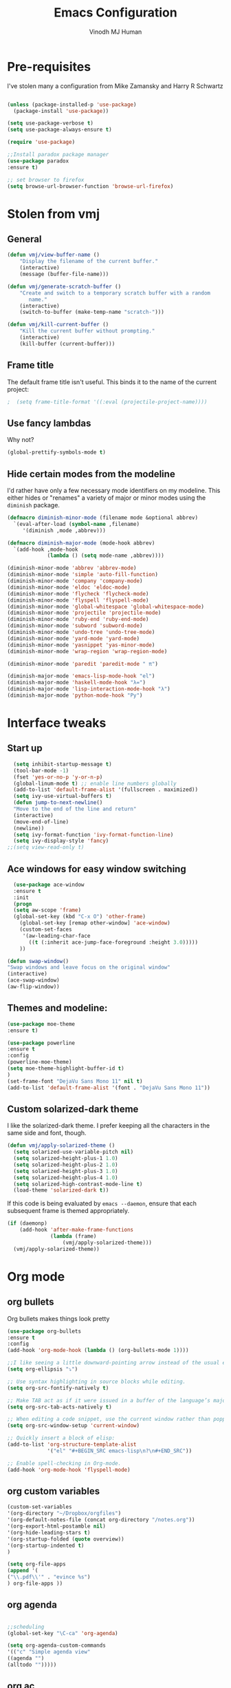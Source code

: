#+STARTUP: overview
#+TITLE: Emacs Configuration
#+AUTHOR: Vinodh MJ Human
#+EMAIL: 
#+OPTIONS: toc:nil num:nil
* Pre-requisites

I've stolen many a configuration from Mike Zamansky and Harry R Schwartz

#+BEGIN_SRC emacs-lisp

(unless (package-installed-p 'use-package)
  (package-install 'use-package))

(setq use-package-verbose t)
(setq use-package-always-ensure t)

(require 'use-package)

;;Install paradox package manager
(use-package paradox
:ensure t)

;; set browser to firefox
(setq browse-url-browser-function 'browse-url-firefox)
#+END_SRC
* Stolen from vmj
** General
#+BEGIN_SRC emacs-lisp
(defun vmj/view-buffer-name ()
    "Display the filename of the current buffer."
    (interactive)
    (message (buffer-file-name)))

(defun vmj/generate-scratch-buffer ()
    "Create and switch to a temporary scratch buffer with a random
       name."
    (interactive)
    (switch-to-buffer (make-temp-name "scratch-")))

(defun vmj/kill-current-buffer ()
    "Kill the current buffer without prompting."
    (interactive)
    (kill-buffer (current-buffer)))
#+END_SRC
** Frame title
The default frame title isn't useful. This binds it to the name of the current
project:

#+BEGIN_SRC emacs-lisp
;  (setq frame-title-format '((:eval (projectile-project-name))))
#+END_SRC

** Use fancy lambdas

Why not?

#+BEGIN_SRC emacs-lisp
  (global-prettify-symbols-mode t)
#+END_SRC

** Hide certain modes from the modeline

I'd rather have only a few necessary mode identifiers on my modeline. This
either hides or "renames" a variety of major or minor modes using the =diminish=
package.

#+BEGIN_SRC emacs-lisp
  (defmacro diminish-minor-mode (filename mode &optional abbrev)
    `(eval-after-load (symbol-name ,filename)
       '(diminish ,mode ,abbrev)))

  (defmacro diminish-major-mode (mode-hook abbrev)
    `(add-hook ,mode-hook
               (lambda () (setq mode-name ,abbrev))))

  (diminish-minor-mode 'abbrev 'abbrev-mode)
  (diminish-minor-mode 'simple 'auto-fill-function)
  (diminish-minor-mode 'company 'company-mode)
  (diminish-minor-mode 'eldoc 'eldoc-mode)
  (diminish-minor-mode 'flycheck 'flycheck-mode)
  (diminish-minor-mode 'flyspell 'flyspell-mode)
  (diminish-minor-mode 'global-whitespace 'global-whitespace-mode)
  (diminish-minor-mode 'projectile 'projectile-mode)
  (diminish-minor-mode 'ruby-end 'ruby-end-mode)
  (diminish-minor-mode 'subword 'subword-mode)
  (diminish-minor-mode 'undo-tree 'undo-tree-mode)
  (diminish-minor-mode 'yard-mode 'yard-mode)
  (diminish-minor-mode 'yasnippet 'yas-minor-mode)
  (diminish-minor-mode 'wrap-region 'wrap-region-mode)

  (diminish-minor-mode 'paredit 'paredit-mode " π")

  (diminish-major-mode 'emacs-lisp-mode-hook "el")
  (diminish-major-mode 'haskell-mode-hook "λ=")
  (diminish-major-mode 'lisp-interaction-mode-hook "λ")
  (diminish-major-mode 'python-mode-hook "Py")
#+END_SRC
* Interface tweaks
** Start up
#+BEGIN_SRC emacs-lisp
  (setq inhibit-startup-message t)
  (tool-bar-mode -1)
  (fset 'yes-or-no-p 'y-or-n-p)
  (global-linum-mode t) ;; enable line numbers globally
  (add-to-list 'default-frame-alist '(fullscreen . maximized))
  (setq ivy-use-virtual-buffers t)
  (defun jump-to-next-newline()
  "Move to the end of the line and return"
  (interactive)
  (move-end-of-line)
  (newline))
  (setq ivy-format-function 'ivy-format-function-line)
  (setq ivy-display-style 'fancy)
;;(setq view-read-only t)
 
#+END_SRC

** Ace windows for easy window switching
#+BEGIN_SRC emacs-lisp
  (use-package ace-window
  :ensure t
  :init
  (progn
  (setq aw-scope 'frame)
  (global-set-key (kbd "C-x O") 'other-frame)
    (global-set-key [remap other-window] 'ace-window)
    (custom-set-faces
     '(aw-leading-char-face
       ((t (:inherit ace-jump-face-foreground :height 3.0))))) 
    ))

(defun swap-window()
"Swap windows and leave focus on the original window"
(interactive)
(ace-swap-window)
(aw-flip-window))

#+END_SRC

#+RESULTS:

** Themes and modeline:
#+BEGIN_SRC emacs-lisp
(use-package moe-theme
:ensure t)

(use-package powerline
:ensure t
:config
(powerline-moe-theme)
(setq moe-theme-highlight-buffer-id t)
)
(set-frame-font "DejaVu Sans Mono 11" nil t)
(add-to-list 'default-frame-alist '(font . "DejaVu Sans Mono 11"))
#+END_SRC

#+RESULTS:
: t 
** Custom solarized-dark theme

I like the solarized-dark theme. I prefer keeping all the characters in the same
side and font, though.

#+BEGIN_SRC emacs-lisp
  (defun vmj/apply-solarized-theme ()
    (setq solarized-use-variable-pitch nil)
    (setq solarized-height-plus-1 1.0)
    (setq solarized-height-plus-2 1.0)
    (setq solarized-height-plus-3 1.0)
    (setq solarized-height-plus-4 1.0)
    (setq solarized-high-contrast-mode-line t)
    (load-theme 'solarized-dark t))
#+END_SRC

If this code is being evaluated by =emacs --daemon=, ensure that each subsequent
frame is themed appropriately.

#+BEGIN_SRC emacs-lisp
  (if (daemonp)
      (add-hook 'after-make-frame-functions
                (lambda (frame)
                    (vmj/apply-solarized-theme)))
    (vmj/apply-solarized-theme))
#+END_SRC
* Org mode
** org bullets
Org bullets makes things look pretty

#+BEGIN_SRC emacs-lisp
(use-package org-bullets
:ensure t
:config
(add-hook 'org-mode-hook (lambda () (org-bullets-mode 1))))

;;I like seeing a little downward-pointing arrow instead of the usual ellipsis (...) that org displays when there’s stuff under a header.
(setq org-ellipsis "⤵")

;; Use syntax highlighting in source blocks while editing.
(setq org-src-fontify-natively t)

;; Make TAB act as if it were issued in a buffer of the language’s major mode.
(setq org-src-tab-acts-natively t)

;; When editing a code snippet, use the current window rather than popping open a new one (which shows the same information).
(setq org-src-window-setup 'current-window)

;; Quickly insert a block of elisp:
(add-to-list 'org-structure-template-alist
             '("el" "#+BEGIN_SRC emacs-lisp\n?\n#+END_SRC"))

;; Enable spell-checking in Org-mode.
(add-hook 'org-mode-hook 'flyspell-mode)

#+END_SRC
** org custom variables
#+BEGIN_SRC emacs-lisp
(custom-set-variables
'(org-directory "~/Dropbox/orgfiles")
'(org-default-notes-file (concat org-directory "/notes.org"))
'(org-export-html-postamble nil)
'(org-hide-leading-stars t)
'(org-startup-folded (quote overview))
'(org-startup-indented t)
)

(setq org-file-apps
(append '(
("\\.pdf\\'" . "evince %s")
) org-file-apps ))

#+END_SRC
** org agenda
#+BEGIN_SRC emacs-lisp

;;scheduling 
(global-set-key "\C-ca" 'org-agenda)

(setq org-agenda-custom-commands
'(("c" "Simple agenda view"
((agenda "")
(alltodo "")))))

#+END_SRC
** org ac
#+BEGIN_SRC emacs-lisp

(use-package org-ac
:ensure t
:init (progn
(require 'org-ac)
(org-ac/config-default)
))

(add-to-list 'ac-modes 'org-mode)

#+END_SRC
** org capture
#+BEGIN_SRC emacs-lisp

(global-set-key (kbd "C-c c") 'org-capture)

            (setq org-agenda-files (list "~/Dropbox/orgfiles/gcal.org"
          			       "~/Dropbox/orgfiles/i.org"
          			       "~/Dropbox/orgfiles/y.org"
          			       "~/Dropbox/orgfiles/word.org"))

            (setq org-capture-templates
          			  '(("a" "Appointment" entry (file  "~/Dropbox/orgfiles/gcal.org" )
          				   "* %?\n\n%^T\n\n:PROPERTIES:\n\n:END:\n\n")
          				  ("l" "Link" entry (file+headline "~/Dropbox/orgfiles/links.org" "Links")
          				   "* %? %^L" :prepend t)
          				  ("b" "Blog idea" entry (file+headline "~/Dropbox/orgfiles/y.org" "Blog Topics:")
          				   "* %?\n" :prepend t)
                                        ("y" "Youtube idea" entry (file+headline "~/Dropbox/orgfiles/y.org" "Youtube Topics:")
          				   "* %?\n" :prepend t)
          				  ("t" "To Do Item" entry (file+headline "~/Dropbox/orgfiles/i.org" "To Do")
          				   "* TODO %? \n%u" :prepend t)
  					  ("d" "Detailed To Do Item" entry (file+headline "~/Dropbox/orgfiles/i.org" "To Do")
          				   "* TODO %^C %? %^g\n%u" :prepend t)
  					  ("n" "Note" entry (file+headline "~/Dropbox/orgfiles/i.org" "Notes")
          				   "* %?\n%u" :prepend t)
  					  ("w" "Word" entry (file+headline "~/Dropbox/orgfiles/word.org" "Words")
          				   "* %?\n" :prepend t)
  					  ("p" "Phrase" entry (file+headline "~/Dropbox/orgfiles/word.org" "Phrases")
          				   "* %?\n" :prepend t)
  					  ))
#+END_SRC

** org mobile   
#+BEGIN_SRC emacs-lisp        
;; Set to the name of the file where new notes will be stored
(setq org-mobile-inbox-for-pull "~/Dropbox/orgfiles/mobile.org")
;; Set to <your Dropbox root directory>/MobileOrg.
(setq org-mobile-directory "~/Dropbox/Apps/MobileOrg")
(run-with-idle-timer 100 1 'org-mobile-pull)
(run-with-idle-timer 60 1 'org-mobile-push)

#+END_SRC

#+RESULTS:

** org refile
#+BEGIN_SRC emacs-lisp

(setq org-refile-targets '((org-agenda-files :maxlevel . 1)))
(setq org-refile-use-outline-path 'file)
(setq org-outline-path-complete-in-steps nil)
#+END_SRC

** org other stuff
#+BEGIN_SRC emacs-lisp

  (defadvice org-capture-finalize 
              (after delete-capture-frame activate)  
          "Advise capture-finalize to close the frame"  
          (if (equal "capture" (frame-parameter nil 'name))  
          (delete-frame)))

          (defadvice org-capture-destroy 
              (after delete-capture-frame activate)  
          "Advise capture-destroy to close the frame"  
          (if (equal "capture" (frame-parameter nil 'name))  
          (delete-frame)))  

          (use-package noflet
          :ensure t )
          (defun make-capture-frame ()
          "Create a new frame and run org-capture."
          (interactive)
          (make-frame '((name . "capture")))
          (select-frame-by-name "capture")
          (delete-other-windows)
          (noflet ((switch-to-buffer-other-window (buf) (switch-to-buffer buf)))
              (org-capture)))

  (require 'ox-md)
  (require 'ox-beamer)

  ;; Don’t ask before evaluating code blocks.
  (setq org-confirm-babel-evaluate nil)

  ;(use-package epresent
  ;:ensure t)

#+END_SRC

#+RESULTS:
: make-capture-frame
* smex
#+BEGIN_SRC emacs-lisp

  ;; (use-package smex
  ;; :ensure t
  ;; :config 
  ;; (global-set-key (kbd "M-x") 'smex)
  ;; (global-set-key (kbd "M-X") 'smex-major-mode-commands)
  ;; ;; This is your old M-x.
 ;; (global-set-key (kbd "C-c C-c M-x") 'execute-extended-command))
#+END_SRC

#+RESULTS:
: t

* abo-abo
** Swiper / Ivy / Counsel
Swiper gives us a really efficient incremental search with regular expressions
and Ivy / Counsel replace a lot of ido or helms completion functionality
#+BEGIN_SRC emacs-lisp
  (use-package counsel
   :ensure t
   :bind
   (("M-y" . counsel-yank-pop)
   :map ivy-minibuffer-map
   ("M-y" . ivy-next-line)))

  (use-package ivy
  :ensure t
  :diminish (ivy-mode)
  :bind (("C-x b" . ivy-switch-buffer))
  :config
  (ivy-mode 1)
  (setq ivy-use-virtual-buffers t)
  (setq ivy-display-style 'fancy)
  (setq ivy-height 20)
  (setq ivy-format-function 'ivy-format-function-line))

  (use-package swiper
  :ensure t
  :bind (("C-s" . swiper)
	 ("C-r" . swiper)
	 ("C-c C-r" . ivy-resume)
	 ("M-x" . counsel-M-x)
       ("C-x r b" . counsel-bookmark)
	 ("C-x C-f" . counsel-find-file))
  :config
  (progn
    (ivy-mode 1)
    (setq ivy-use-virtual-buffers t)
    (setq ivy-display-style 'fancy)
    (define-key read-expression-map (kbd "C-r") 'counsel-expression-history)
    ))

(defface ivy-current-match
  '((((class color) (background light))
     :background "#1a4b77" :foreground "white")
    (((class color) (background dark))
     :background "#65a7e2" :foreground "black"))
  "Face used by Ivy for highlighting first match.")

#+END_SRC

#+RESULTS:
: ivy-current-match

** Avy
navigate by searching for a letter on the screen and jumping to it
See https://github.com/abo-abo/avy for more info
#+BEGIN_SRC emacs-lisp
  (use-package avy
  :ensure t
  :bind ("M-s" . avy-goto-word-1)) ;; changed from char as per jcs
#+END_SRC
** Hydra
#+BEGIN_SRC emacs-lisp
  (use-package hydra 
    :ensure hydra
    :init 
    (global-set-key
    (kbd "C-x t")
	    (defhydra toggle (:color blue)
	      "toggle"
	      ("a" abbrev-mode "abbrev")
	      ("s" flyspell-mode "flyspell")
	      ("d" toggle-debug-on-error "debug")
	      ("c" fci-mode "fCi")
	      ("f" auto-fill-mode "fill")
	      ("t" toggle-truncate-lines "truncate")
	      ("w" whitespace-mode "whitespace")
	      ("q" nil "cancel")))
    (global-set-key
     (kbd "C-x j")
     (defhydra gotoline 
       ( :pre (linum-mode 1)
	      :post (linum-mode -1))
       "goto"
       ("t" (lambda () (interactive)(move-to-window-line-top-bottom 0)) "top")
       ("b" (lambda () (interactive)(move-to-window-line-top-bottom -1)) "bottom")
       ("m" (lambda () (interactive)(move-to-window-line-top-bottom)) "middle")
       ("e" (lambda () (interactive)(end-of-buffer)) "end")
       ("c" recenter-top-bottom "recenter")
       ("n" next-line "down")
       ("p" (lambda () (interactive) (forward-line -1))  "up")
       ("g" goto-line "goto-line")
       ))
    (global-set-key
     (kbd "C-c t")
     (defhydra hydra-global-org (:color blue)
       "Org"
       ("t" org-timer-start "Start Timer")
       ("s" org-timer-stop "Stop Timer")
       ("r" org-timer-set-timer "Set Timer") ; This one requires you be in an orgmode doc, as it sets the timer for the header
       ("p" org-timer "Print Timer") ; output timer value to buffer
       ("w" (org-clock-in '(4)) "Clock-In") ; used with (org-clock-persistence-insinuate) (setq org-clock-persist t)
       ("o" org-clock-out "Clock-Out") ; you might also want (setq org-log-note-clock-out t)
       ("j" org-clock-goto "Clock Goto") ; global visit the clocked task
       ("c" org-capture "Capture") ; Don't forget to define the captures you want http://orgmode.org/manual/Capture.html
	     ("l" (or )rg-capture-goto-last-stored "Last Capture"))))

(global-set-key
     (kbd "C-x f")
     (defhydra frequent (:color blue)
       "frequent"
       ("f" counsel-find-file "find-file")
       ("l" mlint-clear-warnings "mlint clear")
       ("b" counsel-bookmark "bookmarks")
       ("a" mark-whole-buffer "select all")
       ("r" revert-buffer "refresh")
       ("p" crepro "projectile")
       ("s" (find-file "/local-ssd/vjayakri") "ssd")
       ("n" (find-file "/mathworks/devel/sandbox/vjayakri") "sbs")
       ("w" auto-fill-mode "auto wrap")
       ("g" (find-file "~/projects/cpp/graph") "graph")
       ("t" toggle-truncate-lines "toggle truncate")))
     
#+END_SRC

#+RESULTS:
* Necessary
** Misc packages
#+BEGIN_SRC emacs-lisp

  ; Highlights the current cursor line
  (when window-system
  (global-hl-line-mode))
  
  ; flashes the cursor's line when you scroll
  (use-package beacon
  :ensure t
  :config
  (beacon-mode 1)
  ; (setq beacon-color "#666600")
  )
  
  ; deletes all the whitespace when you hit backspace or delete
  (use-package hungry-delete
  :ensure t
  :config
  (global-hungry-delete-mode))
  
  ; expand the marked region in semantic increments (negative prefix to reduce region)
  (use-package expand-region
  :ensure t
  :config 
  (global-set-key (kbd "C-=") 'er/expand-region))

  (setq save-interprogram-paste-before-kill t)

  ; font scaling
  (use-package default-text-scale
  :ensure t
  :config
  (global-set-key (kbd "C-M-=") 'default-text-scale-increase)
  (global-set-key (kbd "C-M--") 'default-text-scale-decrease))

  ;origami folding
  (use-package origami
  :ensure t)

  (use-package which-key
	:ensure t 
	:config
	(which-key-mode))

#+END_SRC
** Autocomplete
#+BEGIN_SRC emacs-lisp
  (use-package auto-complete
  :ensure t
  :init
  (progn
    (ac-config-default)
    (global-auto-complete-mode t)
    (add-to-list 'ac-modes 'matlab-mode)
    (add-to-list 'ac-modes 'nxml-mode)
    ))
#+END_SRC
  
** Flycheck
#+BEGIN_SRC emacs-lisp
    (use-package flycheck
      :ensure t
      :init
      (global-flycheck-mode t))

;(add-hook 'text-mode-hook 'flyspell-mode)
;(add-hook 'prog-mode-hook 'flyspell-prog-mode)
#+END_SRC
** Yasnippet
#+BEGIN_SRC emacs-lisp
    (use-package yasnippet
      :ensure t
      :init
        (yas-global-mode 1))

(use-package yasnippet-snippets
:ensure t)

#+END_SRC

#+RESULTS:

** Undo Tree
#+BEGIN_SRC emacs-lisp
    (use-package undo-tree
      :ensure t
      :init
      (global-undo-tree-mode))
#+END_SRC
** Reveal.js
#+BEGIN_SRC emacs-lisp
    (use-package ox-reveal
    :ensure ox-reveal)

    (setq org-reveal-root "http://cdn.jsdelivr.net/reveal.js/3.0.0/")
    (setq org-reveal-mathjax t)

    (use-package htmlize
    :ensure t)
#+END_SRC

#+RESULTS:
: t

** iedit and narrow / widen dwim

#+BEGIN_SRC emacs-lisp
  ; mark and edit all copies of the marked region simultaneously. 
  (use-package iedit
  :ensure t)
  
  ; if you're windened, narrow to the region, if you're narrowed, widen
  ; bound to C-x n
  (defun narrow-or-widen-dwim (p)
  "If the buffer is narrowed, it widens. Otherwise, it narrows intelligently.
  Intelligently means: region, org-src-block, org-subtree, or defun,
  whichever applies first.
  Narrowing to org-src-block actually calls `org-edit-src-code'.
  
  With prefix P, don't widen, just narrow even if buffer is already
  narrowed."
  (interactive "P")
  (declare (interactive-only))
  (cond ((and (buffer-narrowed-p) (not p)) (widen))
  ((region-active-p)
  (narrow-to-region (region-beginning) (region-end)))
  ((derived-mode-p 'org-mode)
  ;; `org-edit-src-code' is not a real narrowing command.
  ;; Remove this first conditional if you don't want it.
  (cond ((ignore-errors (org-edit-src-code))
  (delete-other-windows))
  ((org-at-block-p)
  (org-narrow-to-block))
  (t (org-narrow-to-subtree))))
  (t (narrow-to-defun))))
  
  ;; (define-key endless/toggle-map "n" #'narrow-or-widen-dwim)
  ;; This line actually replaces Emacs' entire narrowing keymap, that's
  ;; how much I like this command. Only copy it if that's what you want.
  (define-key ctl-x-map "n" #'narrow-or-widen-dwim)
  
#+END_SRC


#+RESULTS:
: narrow-or-widen-dwim
** Dired
  #+BEGIN_SRC emacs-lisp
  (use-package dired+
  :ensure t
  :config (require 'dired+)
  )
  (use-package dired-quick-sort
  :ensure t
  :config
  (dired-quick-sort-setup))

(setq dired-recursive-copies 'always)
  #+END_SRC
** Ibuffer
#+BEGIN_SRC emacs-lisp
  (global-set-key (kbd "C-x C-b") 'ibuffer)
   (setq ibuffer-saved-filter-groups
	 (quote (("default"
                  ("dired" (mode . dired-mode))
		  ("org" (name . "^.*org$"))
                
		  ("web" (or (mode . web-mode) (mode . js2-mode)))
		  ("shell" (or (mode . eshell-mode) (mode . shell-mode)))
		  ("programming" (or
				  (mode . python-mode)
		                  (mode . matlab-mode)
				  (mode . c++-mode)))

                                ("emacs" (or
                            (name . "^\\*scratch\\*$")
                            (name . "^\\*Messages\\*$")))
				  ))))
   (add-hook 'ibuffer-mode-hook
             (lambda ()
               (ibuffer-switch-to-saved-filter-groups "default")))
               

#+END_SRC
* Programming essentials
** Babel

#+BEGIN_SRC emacs-lisp
(org-babel-do-load-languages
'org-babel-load-languages
'((python . t)
   (emacs-lisp . t)
   (C . t)
(js . t)
   (ditaa . t)
   (dot . t)
   (org . t)
      (sh . t )
   (shell . t )
(latex . t )
   ))
#+END_SRC
** Projectile
#+BEGIN_SRC emacs-lisp
  ;; Projectile
  (use-package projectile
   :ensure t
   :config
   (projectile-global-mode)
   (setq projectile-completion-system 'ivy))

;;  (use-package counsel-projectile
  ;; :ensure t
  ;; :config
  ;; (counsel-projectile-on))

#+END_SRC

#+RESULTS:
: t

** Smart Parens
#+BEGIN_SRC emacs-lisp
(use-package smartparens
:ensure t
:config
(use-package smartparens-config)
(use-package smartparens-html)
(use-package smartparens-python)
(use-package smartparens-latex)
(smartparens-global-mode t)
(show-smartparens-global-mode t)
:bind
( ("C-<down>" . sp-down-sexp)
 ("C-<up>"   . sp-up-sexp)
 ("M-<down>" . sp-backward-down-sexp)
 ("M-<up>"   . sp-backward-up-sexp)
("C-M-a" . sp-beginning-of-sexp)
 ("C-M-e" . sp-end-of-sexp)



 ("C-M-f" . sp-forward-sexp)
 ("C-M-b" . sp-backward-sexp)

 ("C-M-n" . sp-next-sexp)
 ("C-M-p" . sp-previous-sexp)

 ("C-S-f" . sp-forward-symbol)
 ("C-S-b" . sp-backward-symbol)

 ("C-<right>" . sp-forward-slurp-sexp)
 ("M-<right>" . sp-forward-barf-sexp)
 ("C-<left>"  . sp-backward-slurp-sexp)
 ("M-<left>"  . sp-backward-barf-sexp)

 ("C-M-t" . sp-transpose-sexp)
 ("C-M-k" . sp-kill-sexp)
 ("C-k"   . sp-kill-hybrid-sexp)
 ("M-k"   . sp-backward-kill-sexp)
 ("C-M-w" . sp-copy-sexp)

 ("C-M-d" . delete-sexp)

 ("M-<backspace>" . backward-kill-word)
 ("C-<backspace>" . sp-backward-kill-word)
 ([remap sp-backward-kill-word] . backward-kill-word)

 ("M-[" . sp-backward-unwrap-sexp)
 ("M-]" . sp-unwrap-sexp)

 ("C-x C-t" . sp-transpose-hybrid-sexp)

 ("C-c ("  . wrap-with-parens)
 ("C-c ["  . wrap-with-brackets)
 ("C-c {"  . wrap-with-braces)
 ("C-c '"  . wrap-with-single-quotes)
 ("C-c \"" . wrap-with-double-quotes)
 ("C-c _"  . wrap-with-underscores)
("C-c `"  . wrap-with-back-quotes)
))


#+END_SRC
** Magit
#+BEGIN_SRC emacs-lisp
(use-package magit
  :bind ("C-x g" . magit-status)
  :config
  (setq git-commit-summary-max-length 50)
  (add-hook 'git-commit-mode-hook 'turn-on-flyspell))

#+END_SRC
** LaTeX
#+BEGIN_SRC emacs-lisp

;; latex
;(use-package tex
;:ensure auctex)

;(defun tex-view ()
;    (interactive)
;    (tex-send-command "evince" (tex-append tex-print-file ".pdf")))
#+END_SRC
** misc
#+BEGIN_SRC emacs-lisp
  (global-auto-revert-mode 1)

  ;; Treating terms in CamelCase symbols as separate words makes editing
  ;; a little easier for me, so I like to use subword-mode everywhere.
  (global-subword-mode 1)

  ;; Compilation output goes to the *compilation* buffer. I rarely have
  ;; that window selected, so the compilation output disappears past the
  ;; bottom of the window. This automatically scrolls the compilation
  ;; window so I can always see the output.
  (setq compilation-scroll-output t)
#+END_SRC
* Programming
** c++
*** ggtags
#+BEGIN_SRC emacs-lisp
  (use-package ggtags
  :ensure t
  :config 
  (add-hook 'c-mode-common-hook
            (lambda ()
              (when (derived-mode-p 'c-mode 'c++-mode)
                (ggtags-mode 1))))
  )
#+END_SRC
*** indentation
#+BEGIN_SRC emacs-lisp
(defun my-c-mode-common-hook ()
 ;; my customizations for all of c-mode, c++-mode
 (c-set-offset 'substatement-open 0)
 setq-default c-indent-tabs-mode t     ; Pressing TAB should cause indentation
                c-indent-level 4         ; A TAB is equivilent to four spaces
                c-argdecl-indent 0       ; Do not indent argument decl's extra
                c-tab-always-indent t
                backward-delete-function nil) ; DO NOT expand tabs when deleting
  (c-add-style "my-c-style" '((c-continued-statement-offset 4))) ; If a statement continues on the next line, indent the continuation by 4

  (defun my-c-mode-hook ()
    (c-set-style "my-c-style")
    (c-set-offset 'substatement-open '0) ; brackets should be at same indentation level as the statements they open
    (c-set-offset 'inline-open '+)
    (c-set-offset 'block-open '+)
    (c-set-offset 'brace-list-open '+)   ; all "opens" should be indented by the c-indent-level
    (c-set-offset 'case-label '+))       ; indent case labels by c-indent-level, too
  (add-hook 'c-mode-hook 'my-c-mode-hook)
  (add-hook 'c++-mode-hook 'my-c-mode-hook)

#+END_SRC

*** keybindings
#+BEGIN_SRC emacs-lisp 
  ;; c++ mode debugging
  (global-set-key (kbd "<C-f5>") 'gdb)

  (global-set-key (kbd "<f7>")'compile)
  (global-set-key (kbd "<f9>") 'gud-break)

  (global-set-key (kbd "<f10>") 'gud-next)
  (global-set-key (kbd "<f11>") 'gud-step)
#+END_SRC

** Web Mode
#+BEGIN_SRC emacs-lisp
    (use-package web-mode
      :ensure t
      :config
	   (add-to-list 'auto-mode-alist '("\\.html?\\'" . web-mode))
	   (add-to-list 'auto-mode-alist '("\\.vue?\\'" . web-mode))
	   (setq web-mode-engines-alist
		 '(("django"    . "\\.html\\'")))
	   (setq web-mode-ac-sources-alist
	   '(("css" . (ac-source-css-property))
	   ("vue" . (ac-source-words-in-buffer ac-source-abbrev))
           ("html" . (ac-source-words-in-buffer ac-source-abbrev))))
  (setq web-mode-enable-auto-closing t))
  (setq web-mode-enable-auto-quoting t) ; this fixes the quote problem I mentioned
  (setq web-mode-markup-indent-offset 2)
  (setq web-mode-css-indent-offset 2)
  (setq web-mode-code-indent-offset 2)

#+END_SRC
* Shell
** Better Shell
#+BEGIN_SRC emacs-lisp :tangle no
(use-package better-shell
    :ensure t
    :bind (("C-'" . better-shell-shell)
           ("C-;" . better-shell-remote-open)))
#+END_SRC
** eshell stuff
#+BEGIN_SRC emacs-lisp

  (use-package shell-switcher
    :ensure t
    :config 
    (setq shell-switcher-mode t)
    :bind (("C-'" . shell-switcher-switch-buffer)
	   ("C-x 4 '" . shell-switcher-switch-buffer-other-window)
	   ("C-M-'" . shell-switcher-new-shell)))

#+END_SRC
#+RESULTS:
: t
* Elfeed
#+BEGIN_SRC emacs-lisp
(setq elfeed-db-directory "~/Dropbox/shared/elfeeddb")

;; use an org file to organise feeds
(use-package elfeed-org
  :ensure t
  :config
  (elfeed-org)
  (setq rmh-elfeed-org-files (list "~/Dropbox/shared/elfeed.org")))

(defun elfeed-mark-all-as-read ()
      (interactive)
      (mark-whole-buffer)
      (elfeed-search-untag-all-unread))

;;functions to support syncing .elfeed between machines
;;makes sure elfeed reads index from disk before launching
(defun bjm/elfeed-load-db-and-open ()
  "Wrapper to load the elfeed db from disk before opening"
  (interactive)
  (elfeed-db-load)
  (elfeed)
  (elfeed-search-update--force))

;;write to disk when quiting
(defun bjm/elfeed-save-db-and-bury ()
  "Wrapper to save the elfeed db to disk before burying buffer"
  (interactive)
  (elfeed-db-save)
  (quit-window))

(defalias 'elfeed-toggle-star
  (elfeed-expose #'elfeed-search-toggle-all 'star))

(use-package elfeed
  :ensure t
  :bind (:map elfeed-search-mode-map
	      ("q" . bjm/elfeed-save-db-and-bury)
	      ("Q" . bjm/elfeed-save-db-and-bury)
	      ("m" . elfeed-toggle-star)
	      ("M" . elfeed-toggle-star)
              ("j" . vmj/hydra-elfeed/body)
	      ("J" . vmj/hydra-elfeed/body)
	      ))

(use-package elfeed-goodies
  :ensure t
  :config
  (elfeed-goodies/setup))

(defhydra vmj/hydra-elfeed ()
   "filter"
   ("c" (elfeed-search-set-filter "@6-months-ago +cs") "cs")
   ("e" (elfeed-search-set-filter "@6-months-ago +emacs") "emacs")
   ("o" (elfeed-search-set-filter "@6-months-ago +mitocw") "mitocw")
   ("*" (elfeed-search-set-filter "@6-months-ago +star") "Starred")
   ("M" elfeed-toggle-star "Mark")
   ("A" (elfeed-search-set-filter "@6-months-ago") "All")
   ("T" (elfeed-search-set-filter "@1-day-ago") "Today")
   ("Q" bjm/elfeed-save-db-and-bury "Quit Elfeed" :color blue)
   ("q" nil "quit" :color blue)
   )

#+END_SRC
* Transpose lines
#+BEGIN_SRC emacs-lisp

(defun move-line (n)
  "Move the current line up or down by N lines."
  (interactive "p")
  (setq col (current-column))
  (beginning-of-line) (setq start (point))
  (end-of-line) (forward-char) (setq end (point))
  (let ((line-text (delete-and-extract-region start end)))
    (forward-line n)
    (insert line-text)
    ;; restore point to original column in moved line
    (forward-line -1)
    (forward-char col)))

(defun move-line-up (n)
  "Move the current line up by N lines."
  (interactive "p")
  (move-line (if (null n) -1 (- n))))

(defun move-line-down (n)
  "Move the current line down by N lines."
  (interactive "p")
  (move-line (if (null n) 1 n)))

(global-set-key (kbd "C-M-<up>") 'move-line-up)
(global-set-key (kbd "C-M-<down>") 'move-line-down)
#+END_SRC

* Key bindings 
#+BEGIN_SRC emacs-lisp
   ;;Keyboard mappings
  (setq user-full-name "Vinodh MJ Human" user-mail-address "vinodhmjhuman@gmail.com")
  (global-set-key (kbd "\e\ei") (lambda () (interactive) (find-file "~/Dropbox/orgfiles/i.org")))
  (global-set-key (kbd "\e\el") (lambda () (interactive) (find-file "~/Dropbox/orgfiles/links.org")))
  (global-set-key (kbd "\e\ew") (lambda () (interactive) (find-file "~/Dropbox/orgfiles/word.org")))
  (global-set-key (kbd "\e\ec") (lambda () (interactive) (find-file "~/.emacs.d/myinit.org")))
  (global-set-key (kbd "\e\eb") (lambda () (interactive) (find-file "~/Dropbox/orgfiles/books.org")))


  (global-set-key (kbd "<f4>") 'kmacro-end-and-call-macro)
  (global-set-key (kbd "<f5>") 'revert-buffer)
  (global-set-key (kbd "C-\\") "\C-a\C- \C-e\M-w") ;copy current line
  (global-set-key (kbd "<C-f7>") 'toggle-truncate-lines)
  (global-set-key (kbd "C-`") 'other-window)
  (global-set-key (kbd "<C-iso-lefttab>") 'other-window)
  (global-set-key (kbd "C-<return>") 'jump-to-next-newline)
  (global-set-key (kbd "C-x o") 'swap-window)
  (global-set-key (kbd "<C-f6>") 'mlint-clear-warnings)

  (global-set-key (kbd "C-<") 'beginning-of-buffer)
  (global-set-key (kbd "C->") 'end-of-buffer)

  (global-set-key (kbd "<f8>") 'view-mode)

  (global-set-key (kbd "C-;") 'iedit-mode)



#+END_SRC
* edit server & emacs chrome
#+BEGIN_SRC emacs-lisp
(use-package edit-server
	:ensure t 
	:config
        (when (locate-library "edit-server")
        (setq edit-server-new-frame nil)
        (edit-server-start)))
#+END_SRC
* Engine mode 
Enable [[https://github.com/vmj/engine-mode][engine-mode]] and define a few useful engines.

#+BEGIN_SRC emacs-lisp
  (require 'engine-mode)

  (defengine duckduckgo
    "https://duckduckgo.com/?q=%s"
    :keybinding "d")

  (defengine github
    "https://github.com/search?ref=simplesearch&q=%s"
    :keybinding "g")

  (defengine google
    "http://www.google.com/search?ie=utf-8&oe=utf-8&q=%s"
    :keybinding "l")

  (defengine rfcs
    "http://pretty-rfc.herokuapp.com/search?q=%s")

  (defengine stack-overflow
    "https://stackoverflow.com/search?q=%s"
    :keybinding "s")

  (defengine wikipedia
    "http://www.wikipedia.org/search-redirect.php?language=en&go=Go&search=%s"
    :keybinding "w")

  (defengine wiktionary
    "https://www.wikipedia.org/search-redirect.php?family=wiktionary&language=en&go=Go&search=%s")

  (defengine youtube
    "https://www.youtube.com/results?search_query=%s"
    :keybinding "y")

  (engine-mode t)

#+END_SRC

#+RESULTS:
: t

* ediff
#+BEGIN_SRC emacs-lisp
  (setq ediff-split-window-function 'split-window-vertically)
  
#+END_SRC

#+RESULTS:
: split-window-vertically

* Writing prose
** Look up definitions in Webster 1913

I look up definitions by hitting =C-x w=, which shells out to =sdcv=. I've
loaded that with the (beautifully lyrical) 1913 edition of Webster's dictionary,
so these definitions are a lot of fun.

#+BEGIN_SRC emacs-lisp
  (defun vmj/region-or-word ()
    (if mark-active
        (buffer-substring-no-properties (region-beginning)
                                        (region-end))
      (thing-at-point 'word)))


  (defun vmj/dictionary-prompt ()
    (read-string
     (format "Word (%s): " (or (vmj/region-or-word) ""))
     nil
     nil
     (vmj/region-or-word)))

  (defun vmj/dictionary-define-word ()
    (interactive)
    (let* ((word (vmj/dictionary-prompt))
           (buffer-name (concat "Definition: " word)))
      (with-output-to-temp-buffer buffer-name
        (shell-command (format "sdcv -n %s" word) buffer-name))))

  (define-key global-map (kbd "C-x l") 'vmj/dictionary-define-word)
#+END_SRC

#+RESULTS:
: vmj/dictionary-define-word

** Look up words in a thesaurus

Synosaurus is hooked up to wordnet to provide access to a thesaurus. Hitting
=C-c s= summons it.

#+BEGIN_SRC emacs-lisp
  (setq-default synosaurus-backend 'synosaurus-backend-wordnet)
  (add-hook 'after-init-hook #'synosaurus-mode)
  (global-set-key (kbd "C-c l") 'synosaurus-lookup)
  (global-set-key (kbd "C-c r") 'synosaurus-choose-and-replace)

#+END_SRC

** Editing with Markdown

Because I can't always use =org=.

- Associate =.md= files with GitHub-flavored Markdown.
- I'd like spell-checking running when editing Markdown.
- Use =pandoc= to render the results.
- Leave the code block font unchanged.

#+BEGIN_SRC emacs-lisp
;;  (use-package markdown-mode
;;    :commands gfm-mode

;;    :mode (("\\.md$" . gfm-mode))

;;    :config
;;    (setq markdown-command "pandoc --standalone --mathjax --from=markdown")
;;    (add-hook 'gfm-mode-hook 'flyspell-mode)
;;    (custom-set-faces
;;     '(markdown-code-face ((t nil)))))
#+END_SRC

** Wrap paragraphs automatically

=AutoFillMode= automatically wraps paragraphs, kinda like hitting =M-q=. I wrap
a lot of paragraphs, so this automatically wraps 'em when I'm writing text,
Markdown, or Org.

#+BEGIN_SRC emacs-lisp
  (add-hook 'text-mode-hook 'turn-on-auto-fill)
  (add-hook 'gfm-mode-hook 'turn-on-auto-fill)
  (add-hook 'org-mode-hook 'turn-on-auto-fill)
#+END_SRC

** Cycle between spacing alternatives

Successive calls to =cycle-spacing= rotate between changing the whitespace
around point to:

- A single space,
- No spaces, or
- The original spacing.

Binding this to =M-SPC= it strictly better than the original binding of
=just-one-space=.

#+BEGIN_SRC emacs-lisp
  (global-set-key (kbd "M-SPC") 'cycle-spacing)
#+END_SRC

** Linting prose

I use [[http://proselint.com/][proselint]] to check my prose for common errors. This creates a flycheck
checker that runs proselint in texty buffers and displays my errors.

#+BEGIN_SRC emacs-lisp
  (require 'flycheck)

  (flycheck-define-checker proselint
    "A linter for prose."
    :command ("proselint" source-inplace)
    :error-patterns
    ((warning line-start (file-name) ":" line ":" column ": "
              (id (one-or-more (not (any " "))))
              (message (one-or-more not-newline)
                       (zero-or-more "\n" (any " ") (one-or-more not-newline)))
              line-end))
    :modes (text-mode markdown-mode gfm-mode org-mode))

  (add-to-list 'flycheck-checkers 'proselint)
#+END_SRC

Use flycheck in the appropriate buffers:

#+BEGIN_SRC emacs-lisp
  (add-hook 'markdown-mode-hook #'flycheck-mode)
  (add-hook 'gfm-mode-hook #'flycheck-mode)
  (add-hook 'text-mode-hook #'flycheck-mode)
  (add-hook 'org-mode-hook #'flycheck-mode)
#+END_SRC

** Enable region case modification

#+BEGIN_SRC emacs-lisp
  (put 'downcase-region 'disabled nil)
  (put 'upcase-region 'disabled nil)
#+END_SRC
